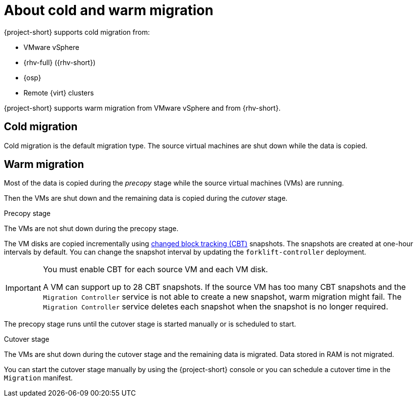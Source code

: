// Module included in the following assemblies:
//
// * documentation/doc-Migration_Toolkit_for_Virtualization/master.adoc

:_content-type: CONCEPT
[id="about-cold-warm-migration_{context}"]
= About cold and warm migration

{project-short} supports cold migration from:

* VMware vSphere
* {rhv-full} ({rhv-short})
* {osp}
* Remote {virt} clusters

{project-short} supports warm migration from VMware vSphere and from {rhv-short}.

[id="cold-migration_{context}"]
== Cold migration

Cold migration is the default migration type. The source virtual machines are shut down while the data is copied.

[id="warm-migration_{context}"]
== Warm migration

Most of the data is copied during the _precopy_ stage while the source virtual machines (VMs) are running.

Then the VMs are shut down and the remaining data is copied during the _cutover_ stage.

.Precopy stage

The VMs are not shut down during the precopy stage.

The VM disks are copied incrementally using link:https://kb.vmware.com/s/article/1020128[changed block tracking (CBT)] snapshots. The snapshots are created at one-hour intervals by default. You can change the snapshot interval by updating the `forklift-controller` deployment.

[IMPORTANT]
====
You must enable CBT for each source VM and each VM disk.

A VM can support up to 28 CBT snapshots. If the source VM has too many CBT snapshots and the `Migration Controller` service is not able to create a new snapshot, warm migration might fail. The `Migration Controller` service deletes each snapshot when the snapshot is no longer required.
====

The precopy stage runs until the cutover stage is started manually or is scheduled to start.

.Cutover stage

The VMs are shut down during the cutover stage and the remaining data is migrated. Data stored in RAM is not migrated.

You can start the cutover stage manually by using the {project-short} console or you can schedule a cutover time in the `Migration` manifest.
